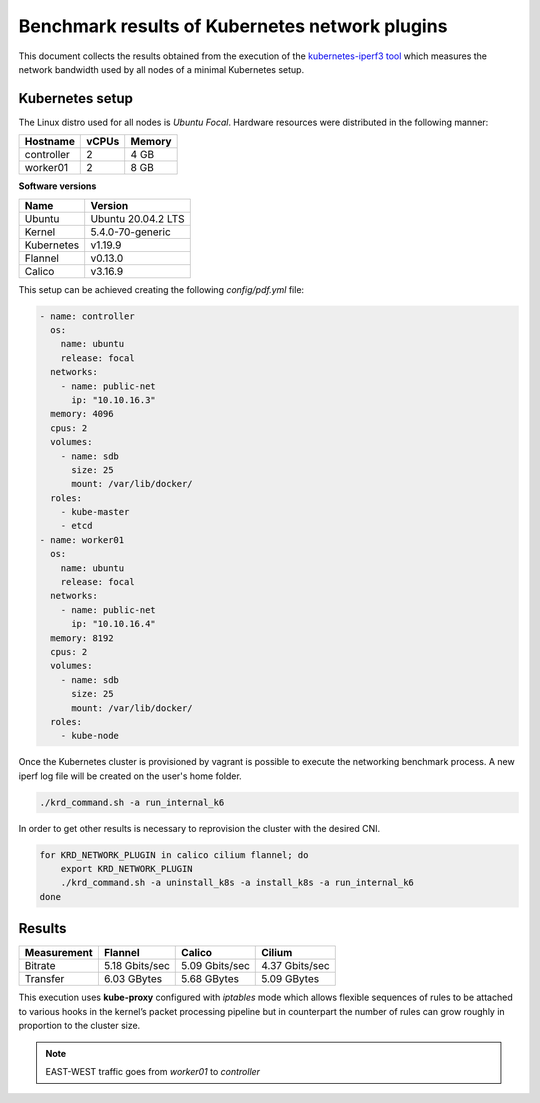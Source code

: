 .. Copyright 2021
   Licensed under the Apache License, Version 2.0 (the "License");
   you may not use this file except in compliance with the License.
   You may obtain a copy of the License at
        http://www.apache.org/licenses/LICENSE-2.0
   Unless required by applicable law or agreed to in writing, software
   distributed under the License is distributed on an "AS IS" BASIS,
   WITHOUT WARRANTIES OR CONDITIONS OF ANY KIND, either express or implied.
   See the License for the specific language governing permissions and
   limitations under the License.

***********************************************
Benchmark results of Kubernetes network plugins
***********************************************

This document collects the results obtained from the execution of the
`kubernetes-iperf3 tool <https://github.com/Pharb/kubernetes-iperf3>`_
which measures the network bandwidth used by all nodes of a minimal
Kubernetes setup. 

Kubernetes setup
################

The Linux distro used for all nodes is  *Ubuntu Focal*. Hardware resources were
distributed in the following manner: 

+------------------+-------+--------+
| Hostname         | vCPUs | Memory |
+==================+=======+========+
| controller       | 2     | 4 GB   |
+------------------+-------+--------+
| worker01         | 2     | 8 GB   |
+------------------+-------+--------+

**Software versions**

+--------------+--------------------+
| Name         | Version            |
+==============+====================+
| Ubuntu       | Ubuntu 20.04.2 LTS |
+--------------+--------------------+
| Kernel       | 5.4.0-70-generic   |
+--------------+--------------------+
| Kubernetes   | v1.19.9            |
+--------------+--------------------+
| Flannel      | v0.13.0            |
+--------------+--------------------+
| Calico       | v3.16.9            |
+--------------+--------------------+

This setup can be achieved creating the following  *config/pdf.yml* file:

.. code-block:: yaml

    - name: controller
      os:
        name: ubuntu
        release: focal
      networks:
        - name: public-net
          ip: "10.10.16.3"
      memory: 4096
      cpus: 2
      volumes:
        - name: sdb
          size: 25
          mount: /var/lib/docker/
      roles:
        - kube-master
        - etcd
    - name: worker01
      os:
        name: ubuntu
        release: focal
      networks:
        - name: public-net
          ip: "10.10.16.4"
      memory: 8192
      cpus: 2
      volumes:
        - name: sdb
          size: 25
          mount: /var/lib/docker/
      roles:
        - kube-node

Once the Kubernetes cluster is provisioned by vagrant is possible to execute
the networking benchmark process. A new iperf log file will be created on the
user's home folder.

.. code-block:: bash

    ./krd_command.sh -a run_internal_k6

In order to get other results is necessary to reprovision the cluster with
the desired CNI.

.. code-block:: bash

    for KRD_NETWORK_PLUGIN in calico cilium flannel; do
        export KRD_NETWORK_PLUGIN
        ./krd_command.sh -a uninstall_k8s -a install_k8s -a run_internal_k6
    done

Results
#######

+-------------+----------------+----------------+----------------+
| Measurement | Flannel        | Calico         | Cilium         |
+=============+================+================+================+
| Bitrate     | 5.18 Gbits/sec | 5.09 Gbits/sec | 4.37 Gbits/sec |
+-------------+----------------+----------------+----------------+
| Transfer    | 6.03 GBytes    | 5.68 GBytes    | 5.09 GBytes    |
+-------------+----------------+----------------+----------------+

This execution uses **kube-proxy** configured with *iptables* mode which
allows flexible sequences of rules to be attached to various hooks in the
kernel’s packet processing pipeline but in counterpart the number of rules can
grow roughly in proportion to the cluster size.

.. note::
   EAST-WEST traffic goes from *worker01* to *controller*

